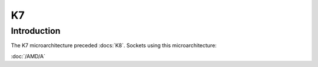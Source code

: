 ================
K7
================

Introduction
================

The K7 microarchitecture preceded :docs:`K8`.
Sockets using this microarchitecture:

:doc:`/AMD/A`